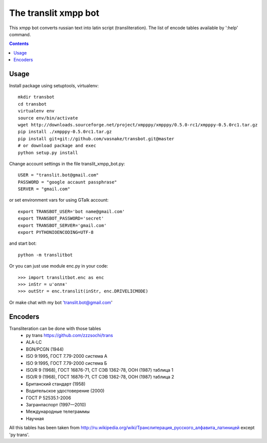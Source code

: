 =========================
The **translit** xmpp bot
=========================

This xmpp bot converts russian text into latin script (transliteration).
The list of encode tables available by ':help' command.

.. contents::

Usage
-----

Install package using setuptools, virtualenv::

    mkdir transbot
    cd transbot
    virtualenv env
    source env/bin/activate
    wget http://downloads.sourceforge.net/project/xmpppy/xmpppy/0.5.0-rc1/xmpppy-0.5.0rc1.tar.gz
    pip install ./xmpppy-0.5.0rc1.tar.gz
    pip install git+git://github.com/vasnake/transbot.git@master
    # or download package and exec
    python setup.py install

Change account settings in the file translit_xmpp_bot.py::

    USER = "translit.bot@gmail.com"
    PASSWORD = "google accaunt passphrase"
    SERVER = "gmail.com"

or set environment vars for using GTalk account::

    export TRANSBOT_USER='bot name@gmail.com'
    export TRANSBOT_PASSWORD='secret'
    export TRANSBOT_SERVER='gmail.com'
    export PYTHONIOENCODING=UTF-8

and start bot::

  python -m translitbot

Or you can just use module enc.py in your code::

  >>> import translitbot.enc as enc
  >>> inStr = u'опля'
  >>> outStr = enc.translit(inStr, enc.DRIVELICMODE)

Or make chat with my bot 'translit.bot@gmail.com'

Encoders
--------
Transliteration can be done with those tables
 + py trans https://github.com/zzzsochi/trans
 + ALA-LC
 + BGN/PCGN (1944)
 + ISO 9:1995, ГОСТ 7.79-2000 система А
 + ISO 9:1995, ГОСТ 7.79-2000 система Б
 + ISO/R 9 (1968), ГОСТ 16876-71, СТ СЭВ 1362-78, ООН (1987) таблица 1
 + ISO/R 9 (1968), ГОСТ 16876-71, СТ СЭВ 1362-78, ООН (1987) таблица 2
 + Британский стандарт (1958)
 + Водительское удостоверение (2000)
 + ГОСТ Р 52535.1-2006
 + Загранпаспорт (1997—2010)
 + Международные телеграммы
 + Научная

All this tables has been taken from `<http://ru.wikipedia.org/wiki/Транслитерация_русского_алфавита_латиницей>`_
except 'py trans'.
